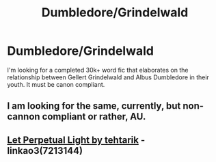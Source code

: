 #+TITLE: Dumbledore/Grindelwald

* Dumbledore/Grindelwald
:PROPERTIES:
:Score: 9
:DateUnix: 1495499602.0
:DateShort: 2017-May-23
:END:
I'm looking for a completed 30k+ word fic that elaborates on the relationship between Gellert Grindelwald and Albus Dumbledore in their youth. It must be canon compliant.


** I am looking for the same, currently, but non-cannon compliant or rather, AU.
:PROPERTIES:
:Author: DearDeathDay
:Score: 2
:DateUnix: 1495545672.0
:DateShort: 2017-May-23
:END:


** [[http://archiveofourown.org/works/7213144/chapters/16368022][Let Perpetual Light by tehtarik]] - linkao3(7213144)
:PROPERTIES:
:Score: 1
:DateUnix: 1495590149.0
:DateShort: 2017-May-24
:END:
